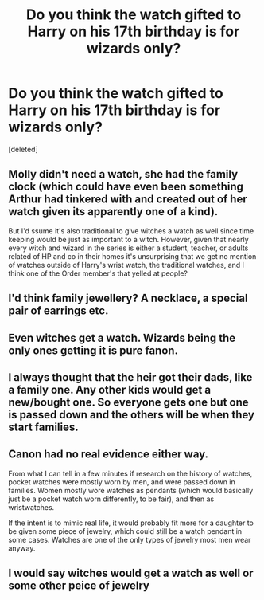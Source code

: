 #+TITLE: Do you think the watch gifted to Harry on his 17th birthday is for wizards only?

* Do you think the watch gifted to Harry on his 17th birthday is for wizards only?
:PROPERTIES:
:Score: 21
:DateUnix: 1603690379.0
:DateShort: 2020-Oct-26
:FlairText: Discussion
:END:
[deleted]


** Molly didn't need a watch, she had the family clock (which could have even been something Arthur had tinkered with and created out of her watch given its apparently one of a kind).

But I'd ssume it's also traditional to give witches a watch as well since time keeping would be just as important to a witch. However, given that nearly every witch and wizard in the series is either a student, teacher, or adults related of HP and co in their homes it's unsurprising that we get no mention of watches outside of Harry's wrist watch, the traditional watches, and I think one of the Order member's that yelled at people?
:PROPERTIES:
:Author: DasHokeyPokey
:Score: 13
:DateUnix: 1603717800.0
:DateShort: 2020-Oct-26
:END:


** I'd think family jewellery? A necklace, a special pair of earrings etc.
:PROPERTIES:
:Author: lowerchelsea
:Score: 9
:DateUnix: 1603715447.0
:DateShort: 2020-Oct-26
:END:


** Even witches get a watch. Wizards being the only ones getting it is pure fanon.
:PROPERTIES:
:Score: 13
:DateUnix: 1603717418.0
:DateShort: 2020-Oct-26
:END:


** I always thought that the heir got their dads, like a family one. Any other kids would get a new/bought one. So everyone gets one but one is passed down and the others will be when they start families.
:PROPERTIES:
:Author: Haymegle
:Score: 2
:DateUnix: 1603734378.0
:DateShort: 2020-Oct-26
:END:


** Canon had no real evidence either way.

From what I can tell in a few minutes if research on the history of watches, pocket watches were mostly worn by men, and were passed down in families. Women mostly wore watches as pendants (which would basically just be a pocket watch worn differently, to be fair), and then as wristwatches.

If the intent is to mimic real life, it would probably fit more for a daughter to be given some piece of jewelry, which could still be a watch pendant in some cases. Watches are one of the only types of jewelry most men wear anyway.
:PROPERTIES:
:Author: TheLetterJ0
:Score: 2
:DateUnix: 1603816042.0
:DateShort: 2020-Oct-27
:END:


** I would say witches would get a watch as well or some other peice of jewelry
:PROPERTIES:
:Author: LilyPotter123
:Score: 1
:DateUnix: 1603947952.0
:DateShort: 2020-Oct-29
:END:
